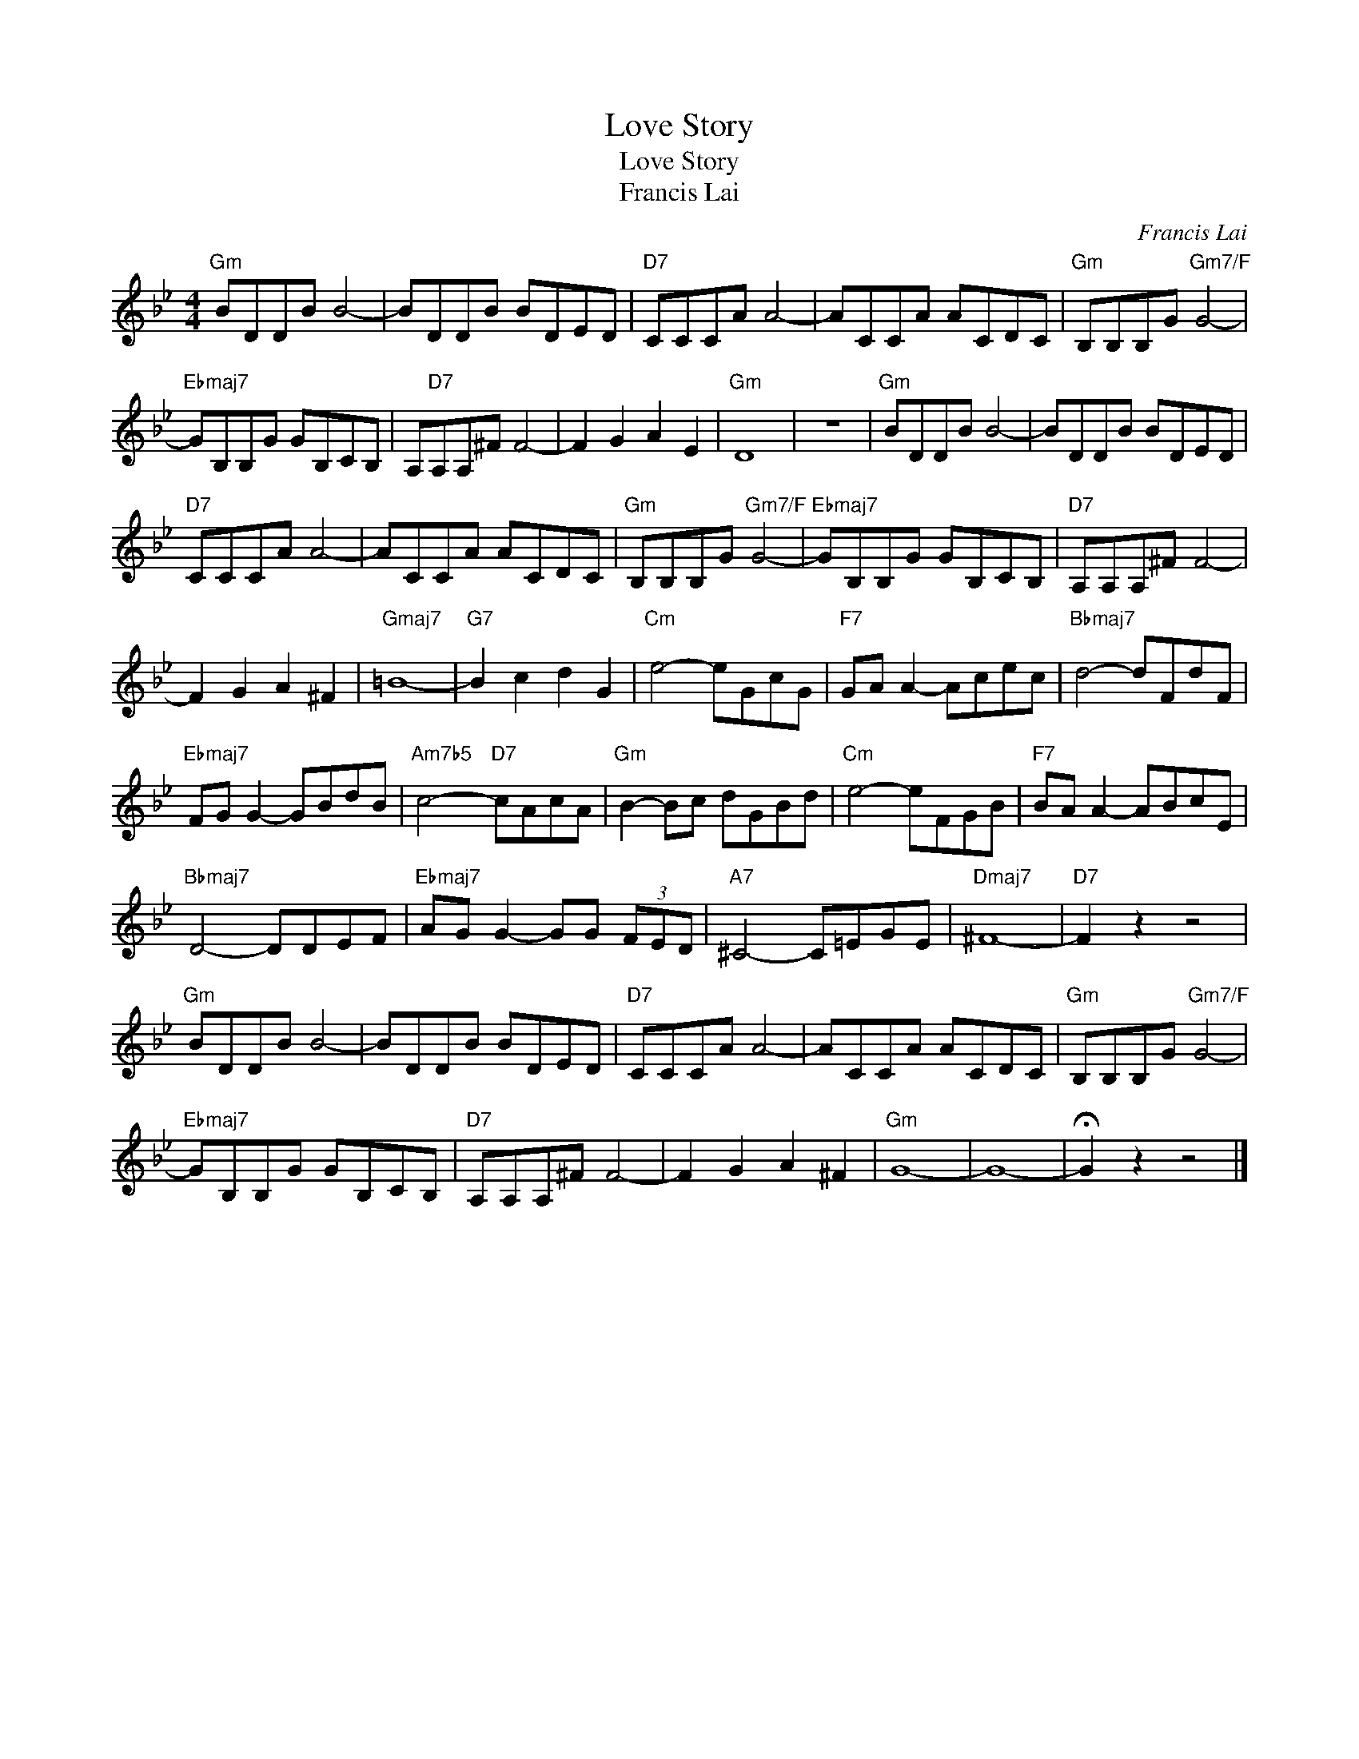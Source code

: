 X:1
T:Love Story
T:Love Story
T:Francis Lai
C:Francis Lai
Z:All Rights Reserved
L:1/8
M:4/4
K:Bb
V:1 treble 
%%MIDI program 40
%%MIDI control 7 100
%%MIDI control 10 64
V:1
"Gm" BDDB B4- | BDDB BDED |"D7" CCCA A4- | ACCA ACDC |"Gm" B,B,B,G"Gm7/F" G4- | %5
"Ebmaj7" GB,B,G GB,CB, | A,"D7"A,A,^F F4- | F2 G2 A2 E2 |"Gm" D8 | z8 |"Gm" BDDB B4- | BDDB BDED | %12
"D7" CCCA A4- | ACCA ACDC |"Gm" B,B,B,G"Gm7/F" G4- |"Ebmaj7" GB,B,G GB,CB, |"D7" A,A,A,^F F4- | %17
 F2 G2 A2 ^F2 |"Gmaj7" =B8- |"G7" B2 c2 d2 G2 |"Cm" e4- eGcG |"F7" GA A2- Acec |"Bbmaj7" d4- dFdF | %23
"Ebmaj7" FG G2- GBdB |"Am7b5" c4-"D7" cAcA |"Gm" B2- Bc dGBd |"Cm" e4- eFGB |"F7" BA A2- ABcE | %28
"Bbmaj7" D4- DDEF |"Ebmaj7" AG G2- GG (3FED |"A7" ^C4- C=EGE |"Dmaj7" ^F8- |"D7" F2 z2 z4 | %33
"Gm" BDDB B4- | BDDB BDED |"D7" CCCA A4- | ACCA ACDC |"Gm" B,B,B,G"Gm7/F" G4- | %38
"Ebmaj7" GB,B,G GB,CB, |"D7" A,A,A,^F F4- | F2 G2 A2 ^F2 |"Gm" G8- | G8- | !fermata!G2 z2 z4 |] %44


